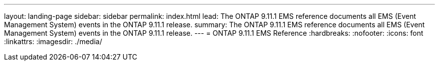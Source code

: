 ---
layout: landing-page
sidebar: sidebar
permalink: index.html
lead: The ONTAP 9.11.1 EMS reference documents all EMS (Event Management System) events in the ONTAP 9.11.1 release.
summary: The ONTAP 9.11.1 EMS reference documents all EMS (Event Management System) events in the ONTAP 9.11.1 release.
---
= ONTAP 9.11.1 EMS Reference
:hardbreaks:
:nofooter:
:icons: font
:linkattrs:
:imagesdir: ./media/
